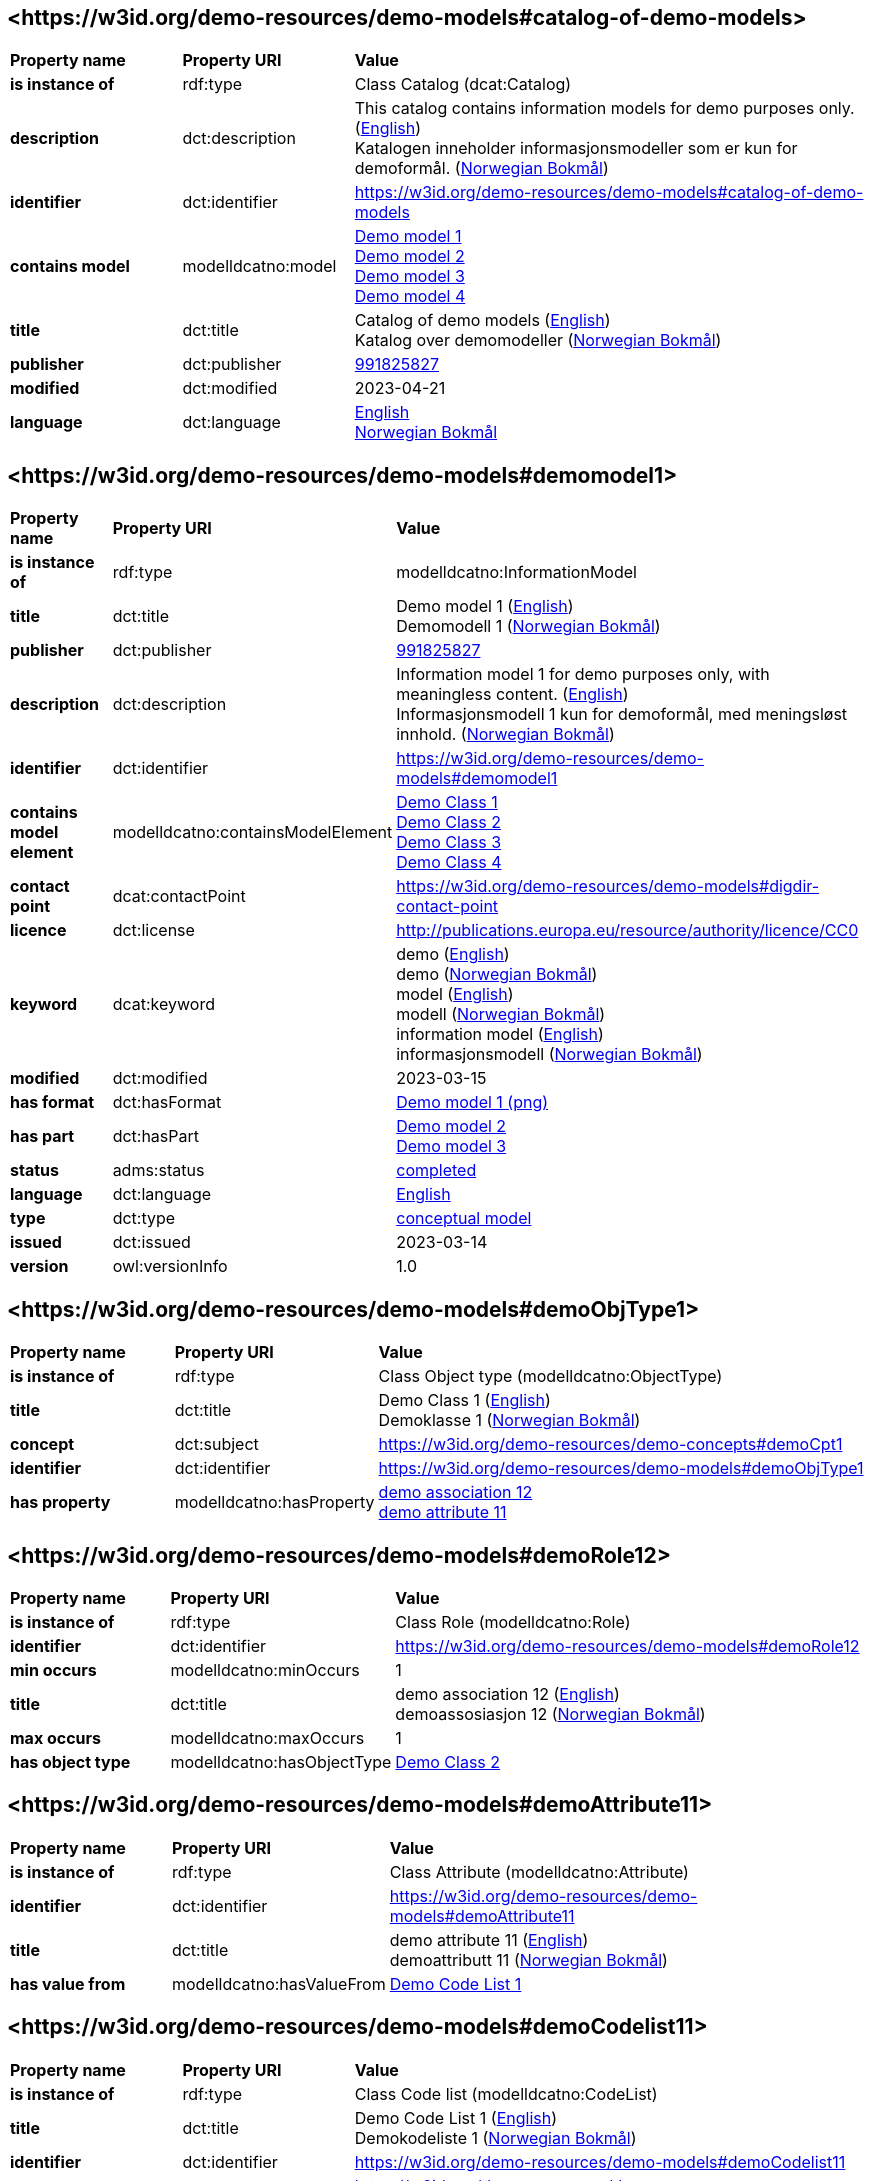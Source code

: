 // Asciidoc file auto-generated by "(Digdir) Excel2Turtle/Html v.3"

== <\https://w3id.org/demo-resources/demo-models#catalog-of-demo-models> [[catalog-of-demo-models]]

[cols="20s,20d,60d"]
|===
| Property name | *Property URI* | *Value*
| is instance of | rdf:type | Class Catalog (dcat:Catalog)
| description | dct:description |  This catalog contains information models for demo purposes only. (http://publications.europa.eu/resource/authority/language/ENG[English]) + 
 Katalogen inneholder informasjonsmodeller som er kun for demoformål. (http://publications.europa.eu/resource/authority/language/NOB[Norwegian Bokmål])
| identifier | dct:identifier | https://w3id.org/demo-resources/demo-models#catalog-of-demo-models
| contains model | modelldcatno:model | https://w3id.org/demo-resources/demo-models#demomodel1[Demo model 1] + 
https://w3id.org/demo-resources/demo-models#demomodel2[Demo model 2] + 
https://w3id.org/demo-resources/demo-models#demomodel3[Demo model 3] + 
https://w3id.org/demo-resources/demo-models#demomodel4[Demo model 4]
| title | dct:title |  Catalog of demo models (http://publications.europa.eu/resource/authority/language/ENG[English]) + 
 Katalog over demomodeller (http://publications.europa.eu/resource/authority/language/NOB[Norwegian Bokmål])
| publisher | dct:publisher | https://organization-catalog.fellesdatakatalog.digdir.no/organizations/991825827[991825827]
| modified | dct:modified |  2023-04-21
| language | dct:language | http://publications.europa.eu/resource/authority/language/ENG[English] + 
http://publications.europa.eu/resource/authority/language/NOB[Norwegian Bokmål]
|===

== <\https://w3id.org/demo-resources/demo-models#demomodel1> [[demomodel1]]

[cols="20s,20d,60d"]
|===
| Property name | *Property URI* | *Value*
| is instance of | rdf:type | modelldcatno:InformationModel
| title | dct:title |  Demo model 1 (http://publications.europa.eu/resource/authority/language/ENG[English]) + 
 Demomodell 1 (http://publications.europa.eu/resource/authority/language/NOB[Norwegian Bokmål])
| publisher | dct:publisher | https://organization-catalog.fellesdatakatalog.digdir.no/organizations/991825827[991825827]
| description | dct:description |  Information model 1 for demo purposes only, with meaningless content. (http://publications.europa.eu/resource/authority/language/ENG[English]) + 
 Informasjonsmodell 1 kun for demoformål, med meningsløst innhold. (http://publications.europa.eu/resource/authority/language/NOB[Norwegian Bokmål])
| identifier | dct:identifier | https://w3id.org/demo-resources/demo-models#demomodel1
| contains model element | modelldcatno:containsModelElement | https://w3id.org/demo-resources/demo-models#demoObjType1[Demo Class 1] + 
https://w3id.org/demo-resources/demo-models#demoObjType2[Demo Class 2] + 
https://w3id.org/demo-resources/demo-models#demoObjType3[Demo Class 3] + 
https://w3id.org/demo-resources/demo-models#demoObjType4[Demo Class 4]
| contact point | dcat:contactPoint | https://w3id.org/demo-resources/demo-models#digdir-contact-point
| licence | dct:license |  http://publications.europa.eu/resource/authority/licence/CC0
| keyword | dcat:keyword |  demo (http://publications.europa.eu/resource/authority/language/ENG[English]) + 
 demo (http://publications.europa.eu/resource/authority/language/NOB[Norwegian Bokmål]) + 
 model (http://publications.europa.eu/resource/authority/language/ENG[English]) + 
 modell (http://publications.europa.eu/resource/authority/language/NOB[Norwegian Bokmål]) + 
 information model (http://publications.europa.eu/resource/authority/language/ENG[English]) + 
 informasjonsmodell (http://publications.europa.eu/resource/authority/language/NOB[Norwegian Bokmål])
| modified | dct:modified |  2023-03-15
| has format | dct:hasFormat | https://w3id.org/demo-resources/demo-models#demomodel1-png[Demo model 1 (png)]
| has part | dct:hasPart | https://w3id.org/demo-resources/demo-models#demomodel2[Demo model 2] + 
https://w3id.org/demo-resources/demo-models#demomodel3[Demo model 3]
| status | adms:status | http://purl.org/adms/status/Completed[completed]
| language | dct:language | http://publications.europa.eu/resource/authority/language/ENG[English]
| type | dct:type | https://data.norge.no/vocabulary/information-model-type#conceptual-model[conceptual model]
| issued | dct:issued |  2023-03-14
| version | owl:versionInfo |  1.0
|===

== <\https://w3id.org/demo-resources/demo-models#demoObjType1> [[demoObjType1]]

[cols="20s,20d,60d"]
|===
| Property name | *Property URI* | *Value*
| is instance of | rdf:type | Class Object type (modelldcatno:ObjectType)
| title | dct:title |  Demo Class 1 (http://publications.europa.eu/resource/authority/language/ENG[English]) + 
 Demoklasse 1 (http://publications.europa.eu/resource/authority/language/NOB[Norwegian Bokmål])
| concept | dct:subject |  https://w3id.org/demo-resources/demo-concepts#demoCpt1
| identifier | dct:identifier | https://w3id.org/demo-resources/demo-models#demoObjType1
| has property | modelldcatno:hasProperty | https://w3id.org/demo-resources/demo-models#demoRole12[demo association 12] + 
https://w3id.org/demo-resources/demo-models#demoAttribute11[demo attribute 11]
|===

== <\https://w3id.org/demo-resources/demo-models#demoRole12> [[demoRole12]]

[cols="20s,20d,60d"]
|===
| Property name | *Property URI* | *Value*
| is instance of | rdf:type | Class Role (modelldcatno:Role)
| identifier | dct:identifier | https://w3id.org/demo-resources/demo-models#demoRole12
| min occurs | modelldcatno:minOccurs |  1
| title | dct:title |  demo association 12 (http://publications.europa.eu/resource/authority/language/ENG[English]) + 
 demoassosiasjon 12 (http://publications.europa.eu/resource/authority/language/NOB[Norwegian Bokmål])
| max occurs | modelldcatno:maxOccurs |  1
| has object type | modelldcatno:hasObjectType | https://w3id.org/demo-resources/demo-models#demoObjType2[Demo Class 2]
|===

== <\https://w3id.org/demo-resources/demo-models#demoAttribute11> [[demoAttribute11]]

[cols="20s,20d,60d"]
|===
| Property name | *Property URI* | *Value*
| is instance of | rdf:type | Class Attribute (modelldcatno:Attribute)
| identifier | dct:identifier | https://w3id.org/demo-resources/demo-models#demoAttribute11
| title | dct:title |  demo attribute 11 (http://publications.europa.eu/resource/authority/language/ENG[English]) + 
 demoattributt 11 (http://publications.europa.eu/resource/authority/language/NOB[Norwegian Bokmål])
| has value from | modelldcatno:hasValueFrom | https://w3id.org/demo-resources/demo-models#demoCodelist11[Demo Code List 1]
|===

== <\https://w3id.org/demo-resources/demo-models#demoCodelist11> [[demoCodelist11]]

[cols="20s,20d,60d"]
|===
| Property name | *Property URI* | *Value*
| is instance of | rdf:type | Class Code list (modelldcatno:CodeList)
| title | dct:title |  Demo Code List 1 (http://publications.europa.eu/resource/authority/language/ENG[English]) + 
 Demokodeliste 1 (http://publications.europa.eu/resource/authority/language/NOB[Norwegian Bokmål])
| identifier | dct:identifier | https://w3id.org/demo-resources/demo-models#demoCodelist11
| has reference | rdfs:seeAlso |  https://w3id.org/demo-resources/demo-classifications#demoClassification1
|===

== <\https://w3id.org/demo-resources/demo-models#demoObjType2> [[demoObjType2]]

[cols="20s,20d,60d"]
|===
| Property name | *Property URI* | *Value*
| is instance of | rdf:type | Class Object type (modelldcatno:ObjectType)
| title | dct:title |  Demo Class 2 (http://publications.europa.eu/resource/authority/language/ENG[English]) + 
 Demoklasse 2 (http://publications.europa.eu/resource/authority/language/NOB[Norwegian Bokmål])
| identifier | dct:identifier | https://w3id.org/demo-resources/demo-models#demoObjType2
| has property | modelldcatno:hasProperty | https://w3id.org/demo-resources/demo-models#demoAttribute21[demo attribute 21]
|===

== <\https://w3id.org/demo-resources/demo-models#demoAttribute21> [[demoAttribute21]]

[cols="20s,20d,60d"]
|===
| Property name | *Property URI* | *Value*
| is instance of | rdf:type | Class Attribute (modelldcatno:Attribute)
| identifier | dct:identifier | https://w3id.org/demo-resources/demo-models#demoAttribute21
| title | dct:title |  demo attribute 21 (http://publications.europa.eu/resource/authority/language/ENG[English]) + 
 demoattributt 21 (http://publications.europa.eu/resource/authority/language/NOB[Norwegian Bokmål])
|===

== <\https://w3id.org/demo-resources/demo-models#demoObjType3> [[demoObjType3]]

[cols="20s,20d,60d"]
|===
| Property name | *Property URI* | *Value*
| is instance of | rdf:type | Class Object type (modelldcatno:ObjectType)
| title | dct:title |  Demo Class 3 (http://publications.europa.eu/resource/authority/language/ENG[English]) + 
 Demoklasse 3 (http://publications.europa.eu/resource/authority/language/NOB[Norwegian Bokmål])
| identifier | dct:identifier | https://w3id.org/demo-resources/demo-models#demoObjType3
| has property | modelldcatno:hasProperty | https://w3id.org/demo-resources/demo-models#demoSpecialization31[is subclass of]
|===

== <\https://w3id.org/demo-resources/demo-models#demoSpecialization31> [[demoSpecialization31]]

[cols="20s,20d,60d"]
|===
| Property name | *Property URI* | *Value*
| is instance of | rdf:type | Class Specialization (modelldcatno:Specialization)
| identifier | dct:identifier | https://w3id.org/demo-resources/demo-models#demoSpecialization31
| title | dct:title |  is subclass of (http://publications.europa.eu/resource/authority/language/ENG[English]) + 
 er subklasse av (http://publications.europa.eu/resource/authority/language/NOB[Norwegian Bokmål])
| has general concept | modelldcatno:hasGeneralConcept | https://w3id.org/demo-resources/demo-models#demoObjType1[Demo Class 1]
|===

== <\https://w3id.org/demo-resources/demo-models#demoObjType4> [[demoObjType4]]

[cols="20s,20d,60d"]
|===
| Property name | *Property URI* | *Value*
| is instance of | rdf:type | Class Object type (modelldcatno:ObjectType)
| title | dct:title |  Demo Class 4 (http://publications.europa.eu/resource/authority/language/ENG[English]) + 
 Demoklasse 4 (http://publications.europa.eu/resource/authority/language/NOB[Norwegian Bokmål])
| identifier | dct:identifier | https://w3id.org/demo-resources/demo-models#demoObjType4
| has property | modelldcatno:hasProperty | https://w3id.org/demo-resources/demo-models#demoSpecialization41[is subclass of]
|===

== <\https://w3id.org/demo-resources/demo-models#demoSpecialization41> [[demoSpecialization41]]

[cols="20s,20d,60d"]
|===
| Property name | *Property URI* | *Value*
| is instance of | rdf:type | Class Specialization (modelldcatno:Specialization)
| identifier | dct:identifier | https://w3id.org/demo-resources/demo-models#demoSpecialization41
| title | dct:title |  is subclass of (http://publications.europa.eu/resource/authority/language/ENG[English]) + 
 er subklasse av (http://publications.europa.eu/resource/authority/language/NOB[Norwegian Bokmål])
| has general concept | modelldcatno:hasGeneralConcept | https://w3id.org/demo-resources/demo-models#demoObjType1[Demo Class 1]
|===

== <\https://w3id.org/demo-resources/demo-models#demomodel2> [[demomodel2]]

[cols="20s,20d,60d"]
|===
| Property name | *Property URI* | *Value*
| is instance of | rdf:type | modelldcatno:InformationModel
| title | dct:title |  Demo model 2 (http://publications.europa.eu/resource/authority/language/ENG[English]) + 
 Demomodell 2 (http://publications.europa.eu/resource/authority/language/NOB[Norwegian Bokmål])
| publisher | dct:publisher | https://organization-catalog.fellesdatakatalog.digdir.no/organizations/991825827[991825827]
| description | dct:description |  Information model 2 for demo purposes only, with meaningless content. (http://publications.europa.eu/resource/authority/language/ENG[English]) + 
 Informasjonsmodell 2 kun for demoformål, med meningsløst innhold. (http://publications.europa.eu/resource/authority/language/NOB[Norwegian Bokmål])
| identifier | dct:identifier | https://w3id.org/demo-resources/demo-models#demomodel2
| contact point | dcat:contactPoint | https://w3id.org/demo-resources/demo-models#digdir-contact-point
| licence | dct:license |  http://publications.europa.eu/resource/authority/licence/CC0
| keyword | dcat:keyword |  demo (http://publications.europa.eu/resource/authority/language/ENG[English]) + 
 demo (http://publications.europa.eu/resource/authority/language/NOB[Norwegian Bokmål]) + 
 model (http://publications.europa.eu/resource/authority/language/ENG[English]) + 
 modell (http://publications.europa.eu/resource/authority/language/NOB[Norwegian Bokmål]) + 
 information model (http://publications.europa.eu/resource/authority/language/ENG[English]) + 
 informasjonsmodell (http://publications.europa.eu/resource/authority/language/NOB[Norwegian Bokmål])
| modified | dct:modified |  2023-03-15
| has format | dct:hasFormat | https://w3id.org/demo-resources/demo-models#demomodel2-png[Demo model 2 (png)]
| status | adms:status | http://purl.org/adms/status/Completed[completed]
| language | dct:language | http://publications.europa.eu/resource/authority/language/ENG[English]
| type | dct:type | https://data.norge.no/vocabulary/information-model-type#conceptual-model[conceptual model]
| issued | dct:issued |  2020-10-21
| version | owl:versionInfo |  1.2
|===

== <\https://w3id.org/demo-resources/demo-models#demomodel3> [[demomodel3]]

[cols="20s,20d,60d"]
|===
| Property name | *Property URI* | *Value*
| is instance of | rdf:type | modelldcatno:InformationModel
| title | dct:title |  Demo model 3 (http://publications.europa.eu/resource/authority/language/ENG[English]) + 
 Demomodell 3 (http://publications.europa.eu/resource/authority/language/NOB[Norwegian Bokmål])
| publisher | dct:publisher | https://organization-catalog.fellesdatakatalog.digdir.no/organizations/991825827[991825827]
| description | dct:description |  Information model 3 for demo purposes only, with meaningless content. (http://publications.europa.eu/resource/authority/language/ENG[English]) + 
 Informasjonsmodell 3 kun for demoformål, med meningsløst innhold. (http://publications.europa.eu/resource/authority/language/NOB[Norwegian Bokmål])
| identifier | dct:identifier | https://w3id.org/demo-resources/demo-models#demomodel3
| contact point | dcat:contactPoint | https://w3id.org/demo-resources/demo-models#digdir-contact-point
| licence | dct:license |  http://publications.europa.eu/resource/authority/licence/CC0
| keyword | dcat:keyword |  demo (http://publications.europa.eu/resource/authority/language/ENG[English]) + 
 demo (http://publications.europa.eu/resource/authority/language/NOB[Norwegian Bokmål]) + 
 model (http://publications.europa.eu/resource/authority/language/ENG[English]) + 
 modell (http://publications.europa.eu/resource/authority/language/NOB[Norwegian Bokmål]) + 
 information model (http://publications.europa.eu/resource/authority/language/ENG[English]) + 
 informasjonsmodell (http://publications.europa.eu/resource/authority/language/NOB[Norwegian Bokmål])
| modified | dct:modified |  2023-03-15
| has format | dct:hasFormat | https://w3id.org/demo-resources/demo-models#demomodel3-png[Demo model 3 (png)]
| status | adms:status | http://purl.org/adms/status/Completed[completed]
| language | dct:language | http://publications.europa.eu/resource/authority/language/ENG[English]
| type | dct:type | https://data.norge.no/vocabulary/information-model-type#conceptual-model[conceptual model]
| issued | dct:issued |  2023-03-14
| version | owl:versionInfo |  1.3
|===

== <\https://w3id.org/demo-resources/demo-models#demomodel4> [[demomodel4]]

[cols="20s,20d,60d"]
|===
| Property name | *Property URI* | *Value*
| is instance of | rdf:type | modelldcatno:InformationModel
| title | dct:title |  Demo model 4 (http://publications.europa.eu/resource/authority/language/ENG[English]) + 
 Demomodell 4 (http://publications.europa.eu/resource/authority/language/NOB[Norwegian Bokmål])
| publisher | dct:publisher | https://organization-catalog.fellesdatakatalog.digdir.no/organizations/991825827[991825827]
| description | dct:description |  Information model 4 for demo purposes only, with meaningless content. Note: This one is meant to illustrate relations between models. (http://publications.europa.eu/resource/authority/language/ENG[English]) + 
 Informasjonsmodell 4 kun for demoformål, med meningsløst innhold. Denne er ment for å illustrere relasjoner mellom modeller.  (http://publications.europa.eu/resource/authority/language/NOB[Norwegian Bokmål])
| identifier | dct:identifier | https://w3id.org/demo-resources/demo-models#demomodel4
| contact point | dcat:contactPoint | https://w3id.org/demo-resources/demo-models#digdir-contact-point
| licence | dct:license |  http://publications.europa.eu/resource/authority/licence/CC0
| keyword | dcat:keyword |  demo (http://publications.europa.eu/resource/authority/language/ENG[English]) + 
 demo (http://publications.europa.eu/resource/authority/language/NOB[Norwegian Bokmål]) + 
 model (http://publications.europa.eu/resource/authority/language/ENG[English]) + 
 modell (http://publications.europa.eu/resource/authority/language/NOB[Norwegian Bokmål]) + 
 information model (http://publications.europa.eu/resource/authority/language/ENG[English]) + 
 informasjonsmodell (http://publications.europa.eu/resource/authority/language/NOB[Norwegian Bokmål])
| modified | dct:modified |  2023-03-15
| is part of | dct:isPartOf | https://w3id.org/demo-resources/demo-models#demomodel1[Demo model 1] + 
https://w3id.org/demo-resources/demo-models#demomodel2[Demo model 2]
| is profile of | prof:isProfileOf | https://w3id.org/demo-resources/demo-models#demomodel1[Demo model 1] + 
https://w3id.org/demo-resources/demo-models#demomodel2[Demo model 2]
| is replaced by | dct:isReplacedBy | https://w3id.org/demo-resources/demo-models#demomodel1[Demo model 1] + 
https://w3id.org/demo-resources/demo-models#demomodel2[Demo model 2]
| replaces | dct:replaces | https://w3id.org/demo-resources/demo-models#demomodel1[Demo model 1] + 
https://w3id.org/demo-resources/demo-models#demomodel2[Demo model 2]
| has format | dct:hasFormat | https://w3id.org/demo-resources/demo-models#demomodel4-png[Demo model 4 (png)]
| has part | dct:hasPart | https://w3id.org/demo-resources/demo-models#demomodel1[Demo model 1] + 
https://w3id.org/demo-resources/demo-models#demomodel2[Demo model 2]
| conforms to | dct:conformsTo | https://w3id.org/demo-resources/demo-models#demomodel1[Demo model 1] + 
https://w3id.org/demo-resources/demo-models#demomodel2[Demo model 2]
| status | adms:status | http://purl.org/adms/status/Completed[completed]
| language | dct:language | http://publications.europa.eu/resource/authority/language/ENG[English]
| type | dct:type | https://data.norge.no/vocabulary/information-model-type#conceptual-model[conceptual model]
| issued | dct:issued |  2023-03-14
| version | owl:versionInfo |  2.0
|===

== <\https://w3id.org/demo-resources/demo-models#demomodel1-png> [[demomodel1-png]]

[cols="20s,20d,60d"]
|===
| Property name | *Property URI* | *Value*
| is instance of | rdf:type | Class Document (foaf:Document)
| language | dct:language | http://publications.europa.eu/resource/authority/language/ENG[English]
| title | dct:title |  Demo model 1 (png) (http://publications.europa.eu/resource/authority/language/ENG[English]) + 
 Demomodell 1 (png) (http://publications.europa.eu/resource/authority/language/NOB[Norwegian Bokmål])
| format | dct:format |  http://publications.europa.eu/resource/authority/file-type/PNG
| has reference | rdfs:seeAlso |  https://data.norge.no/showroom/modelldcat-ap-no/images/demomodel1.png
|===

== <\https://w3id.org/demo-resources/demo-models#demomodel2-png> [[demomodel2-png]]

[cols="20s,20d,60d"]
|===
| Property name | *Property URI* | *Value*
| is instance of | rdf:type | Class Document (foaf:Document)
| language | dct:language | http://publications.europa.eu/resource/authority/language/ENG[English]
| title | dct:title |  Demo model 2 (png) (http://publications.europa.eu/resource/authority/language/ENG[English]) + 
 Demomodell 2 (png) (http://publications.europa.eu/resource/authority/language/NOB[Norwegian Bokmål])
| format | dct:format |  http://publications.europa.eu/resource/authority/file-type/PNG
| has reference | rdfs:seeAlso |  https://data.norge.no/showroom/modelldcat-ap-no/images/demomodel2.png
|===

== <\https://w3id.org/demo-resources/demo-models#demomodel3-png> [[demomodel3-png]]

[cols="20s,20d,60d"]
|===
| Property name | *Property URI* | *Value*
| is instance of | rdf:type | Class Document (foaf:Document)
| language | dct:language | http://publications.europa.eu/resource/authority/language/ENG[English]
| title | dct:title |  Demo model 3 (png) (http://publications.europa.eu/resource/authority/language/ENG[English]) + 
 Demomodell 3 (png) (http://publications.europa.eu/resource/authority/language/NOB[Norwegian Bokmål])
| format | dct:format |  http://publications.europa.eu/resource/authority/file-type/PNG
| has reference | rdfs:seeAlso |  https://data.norge.no/showroom/modelldcat-ap-no/images/demomodel3.png
|===

== <\https://w3id.org/demo-resources/demo-models#demomodel4-png> [[demomodel4-png]]

[cols="20s,20d,60d"]
|===
| Property name | *Property URI* | *Value*
| is instance of | rdf:type | Class Document (foaf:Document)
| language | dct:language | http://publications.europa.eu/resource/authority/language/ENG[English]
| title | dct:title |  Demo model 4 (png) (http://publications.europa.eu/resource/authority/language/ENG[English]) + 
 Demomodell 4 (png) (http://publications.europa.eu/resource/authority/language/NOB[Norwegian Bokmål])
| format | dct:format |  http://publications.europa.eu/resource/authority/file-type/PNG
| has reference | rdfs:seeAlso |  https://data.norge.no/showroom/modelldcat-ap-no/images/demomodel4.png
|===

== <\https://w3id.org/demo-resources/demo-models#digdir-contact-point> [[digdir-contact-point]]

[cols="20s,20d,60d"]
|===
| Property name | *Property URI* | *Value*
| is instance of | rdf:type | Class Organization (vcard:Organization)
| has organization name | vcard:hasOrganizationName |  Norwegian Digitalisation Agency (http://publications.europa.eu/resource/authority/language/ENG[English]) + 
 Digitaliseringsdirektoratet (http://publications.europa.eu/resource/authority/language/NOB[Norwegian Bokmål]) + 
 Digitaliseringsdirektoratet (http://publications.europa.eu/resource/authority/language/NNO[Norwegian Nynorsk])
| has email | vcard:hasEmail |  mailto:informasjonsforvaltning@digdir.no
| has URL | vcard:hasURL |  https://digdir.no
|===

== Name spaces [[Namespace]]

[cols="30s,70d"]
|===
| Prefix | *URI*
| adms | http://www.w3.org/ns/adms#
| dcat | http://www.w3.org/ns/dcat#
| dct | http://purl.org/dc/terms/
| foaf | http://xmlns.com/foaf/0.1/
| modelldcatno | https://data.norge.no/vocabulary/modelldcatno#
| owl | http://www.w3.org/2002/07/owl#
| prof | https://www.w3.org/ns/dx/prof/
| rdf | http://www.w3.org/1999/02/22-rdf-syntax-ns#
| rdfs | http://www.w3.org/2000/01/rdf-schema#
| vcard | http://www.w3.org/2006/vcard/ns#
| xsd | http://www.w3.org/2001/XMLSchema#
|===

// End of the file, 2023-07-07 11:17:13
